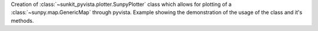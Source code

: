 Creation of :class:`~sunkit_pyvista.plotter.SunpyPlotter` class which allows for plotting of a :class:`~sunpy.map.GenericMap` through pyvista.
Example showing the demonstration of the usage of the class and it's methods.